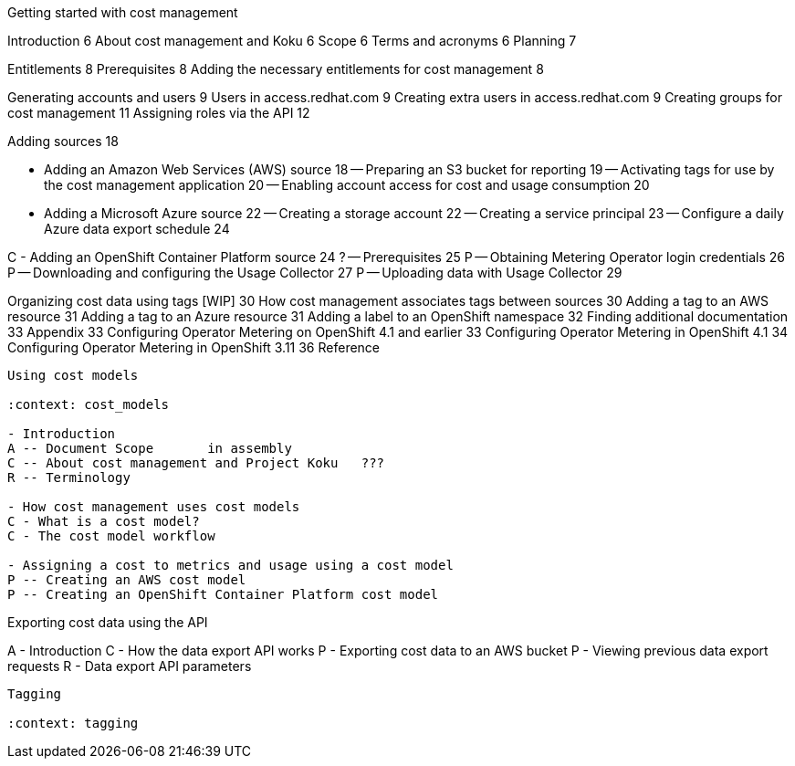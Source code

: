 Getting started with cost management

:context: getting_started

Introduction	6
About cost management and Koku	6
Scope	6
Terms and acronyms	6
Planning	7

Entitlements	8
Prerequisites	8
Adding the necessary entitlements for cost management	8


[RBAC]

Generating accounts and users	9
Users in access.redhat.com	9
Creating extra users in access.redhat.com	9
Creating groups for cost management	11
Assigning roles via the API	12

[ADDING SOURCES]

Adding sources	18

[STORY]
- Adding an Amazon Web Services (AWS) source	18
-- Preparing an S3 bucket for reporting	19
-- Activating tags for use by the cost management application	20
-- Enabling account access for cost and usage consumption	20

[STORY]
- Adding a Microsoft Azure source	22
-- Creating a storage account	22
-- Creating a service principal	23
-- Configure a daily Azure data export schedule	24

[STORY]
C - Adding an OpenShift Container Platform source	24
? -- Prerequisites	25
P -- Obtaining Metering Operator login credentials	26
P -- Downloading and configuring the Usage Collector	27
P -- Uploading data with Usage Collector	29

[CONFIGURING TAGGING]
Organizing cost data using tags [WIP]	30
How cost management associates tags between sources	30
Adding a tag to an AWS resource	31
Adding a tag to an Azure resource	31
Adding a label to an OpenShift namespace	32
Finding additional documentation	33
Appendix	33
Configuring Operator Metering on OpenShift 4.1 and earlier	33
Configuring Operator Metering in OpenShift 4.1	34
Configuring Operator Metering in OpenShift 3.11	36
Reference


-----

Using cost models

:context: cost_models

- Introduction
A -- Document Scope       in assembly
C -- About cost management and Project Koku   ???
R -- Terminology 

- How cost management uses cost models
C - What is a cost model? 
C - The cost model workflow 

- Assigning a cost to metrics and usage using a cost model 
P -- Creating an AWS cost model 
P -- Creating an OpenShift Container Platform cost model 

-----

Exporting cost data using the API


:context: exporting_api

A - Introduction
C - How the data export API works
P - Exporting cost data to an AWS bucket
P - Viewing previous data export requests
R - Data export API parameters


------

Tagging

:context: tagging




